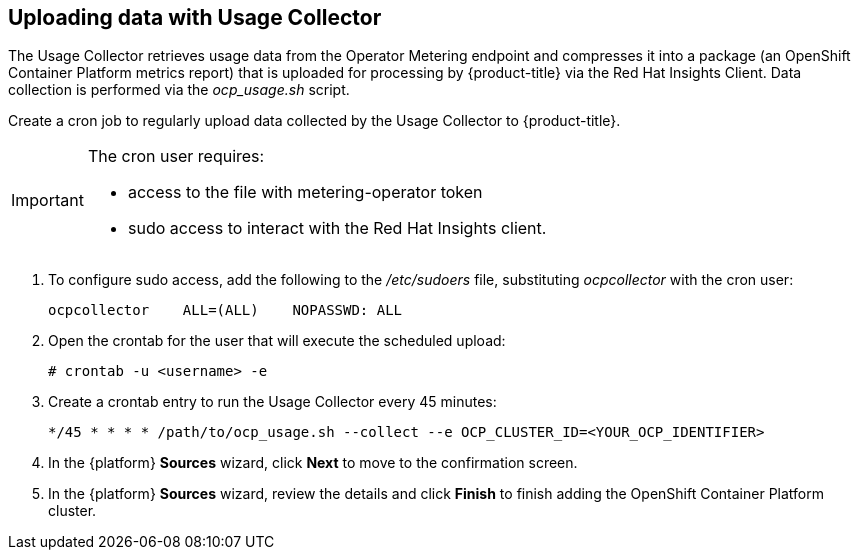 // Module included in the following assemblies:
// assembly_adding_oco_sources.adoc

[id="uploading_data_with_usage_collector_ocp"]
[[uploading_data_with_usage_collector_ocp]]
== Uploading data with Usage Collector

// The URL for this procedure needs to go in the UI code in the Sources dialog.

The Usage Collector retrieves usage data from the Operator Metering endpoint and compresses it into a package (an OpenShift Container Platform metrics report) that is uploaded for processing by {product-title} via the Red Hat Insights Client. Data collection is performed via the _ocp_usage.sh_ script.

Create a cron job to regularly upload data collected by the Usage Collector to {product-title}.

[IMPORTANT]
====
The cron user requires:

* access to the file with metering-operator token
* sudo access to interact with the Red Hat Insights client.
====

. To configure sudo access, add the following to the _/etc/sudoers_ file, substituting _ocpcollector_  with the cron user:
+
----
ocpcollector    ALL=(ALL)    NOPASSWD: ALL
----
+
. Open the crontab for the user that will execute the scheduled upload:
+
----
# crontab -u <username> -e
----
+
. Create a crontab entry to run the Usage Collector every 45 minutes:
+
----
*/45 * * * * /path/to/ocp_usage.sh --collect --e OCP_CLUSTER_ID=<YOUR_OCP_IDENTIFIER>
----
+
. In the {platform} *Sources* wizard, click *Next* to move to the confirmation screen.
. In the {platform} *Sources* wizard, review the details and click *Finish* to finish adding the OpenShift Container Platform cluster.
